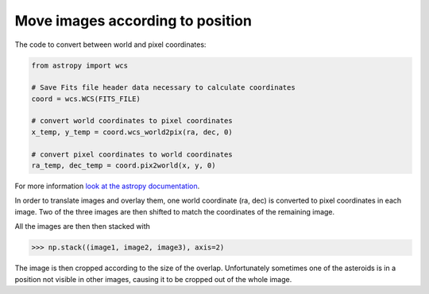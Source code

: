 =================================
Move images according to position
=================================

The code to convert between world and pixel coordinates:

.. code-block:: python

    from astropy import wcs

    # Save Fits file header data necessary to calculate coordinates
    coord = wcs.WCS(FITS_FILE)

    # convert world coordinates to pixel coordinates
    x_temp, y_temp = coord.wcs_world2pix(ra, dec, 0)

    # convert pixel coordinates to world coordinates
    ra_temp, dec_temp = coord.pix2world(x, y, 0)

For more information `look at the astropy documentation <https://docs.astropy.org/en/stable/wcs/>`_.

In order to translate images and overlay them, one world coordinate (ra, dec)
is converted to pixel coordinates in each image. Two of the three images are then
shifted to match the coordinates of the remaining image.

All the images are then then stacked with

>>> np.stack((image1, image2, image3), axis=2)

The image is then cropped according to the size of the overlap. Unfortunately sometimes
one of the asteroids is in a position not visible in other images, causing it to be
cropped out of the whole image.

